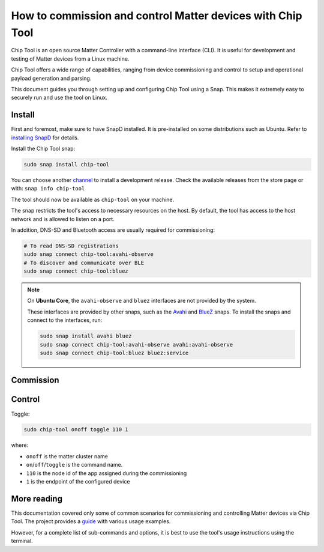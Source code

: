 How to commission and control Matter devices with Chip Tool
===========================================================

Chip Tool is an open source Matter Controller with a command-line
interface (CLI). It is useful for development and testing of Matter
devices from a Linux machine.

Chip Tool offers a wide range of capabilities, ranging from device
commissioning and control to setup and operational payload generation
and parsing.

This document guides you through setting up and configuring Chip Tool
using a Snap. This makes it extremely easy to securely run and use the
tool on Linux.

Install
-------

First and foremost, make sure to have SnapD installed. It is
pre-installed on some distributions such as Ubuntu. Refer to
`installing SnapD <https://snapcraft.io/docs/installing-snapd>`_ for details.

Install the Chip Tool snap:

.. code:: shell

   sudo snap install chip-tool

You can choose another `channel <https://snapcraft.io/docs/channels>`_ to install a development release.
Check the available releases from the store page or with: ``snap info chip-tool`` 

The tool should now be available as ``chip-tool`` on your machine.

The snap restricts the tool's access to necessary resources on the host.
By default, the tool has access to the host network and is allowed to listen
on a port.

In addition, DNS-SD and Bluetooth access are usually required for commissioning:

.. code:: shell

   # To read DNS-SD registrations
   sudo snap connect chip-tool:avahi-observe
   # To discover and communicate over BLE
   sudo snap connect chip-tool:bluez

.. TODO: For details on the interfaces, refer to Chip Tool's connections (explanation)

.. note::

   On **Ubuntu Core**, the ``avahi-observe`` and ``bluez`` interfaces 
   are not provided by the system.

   These interfaces are provided by other snaps, such as the
   `Avahi <https://snapcraft.io/avahi>`_ and
   `BlueZ <https://snapcraft.io/bluez>`_ snaps. To install the snaps
   and connect to the interfaces, run:

   .. code:: shell

      sudo snap install avahi bluez
      sudo snap connect chip-tool:avahi-observe avahi:avahi-observe
      sudo snap connect chip-tool:bluez bluez:service



Commission
----------

.. tabs::

   .. tab:: WiFi/Ethernet
      Discover using DNS-SD and pair:

      .. code:: shell

         sudo chip-tool pairing onnetwork 110 20202021

      where:

      -  ``110`` is the node id being assigned to the device
      -  ``20202021`` is the pin code set on the device
   
   .. tab:: Thread
      To commission a Thread device advertising itself over BLE,
      you need an active Thread network (formed by a Thread Border Router) and a Bluetooth interface.
      Chip Tool discovers the Thread Border Router via DNS-SD and communicates
      with it over WiFi/Ethernet network.


      Here, we assume the use of OpenThread implementation of the Thread Border Router.

      1. Obtain the Active Operational Dataset for the existing Thread network:

      .. tabs::

         .. tab:: Snap
            .. code:: shell
               
               sudo openthread-border-router.ot-ctl dataset active -x

         .. tab:: Docker
            .. code:: shell

               sudo docker exec -it otbr sh -c "sudo ot-ctl dataset active -x"

         .. tab:: Native
            .. code:: shell

               sudo ot-ctl dataset active -x

      The `dataset <https://openthread.io/reference/cli/concepts/dataset>`__ is encoded in hex and contains several values including the network's security key. 

      .. TODO: Link to Explanation

      2. Discover over Bluetooth Low Energy (BLE) and pair:

      .. code:: shell

         sudo chip-tool pairing ble-thread 110 hex:0e08...f7f8 20202021 3840

      where:

      -  ``110`` is the node id being assigned to the device
      -  ``0e08...f7f8`` is the Thread network credential operational dataset,
         truncated for readability.
      -  ``20202021`` is the pin code set on the device
      -  ``3840`` is the discriminator id


Control
-------

Toggle:

.. code:: shell

   sudo chip-tool onoff toggle 110 1

where:

-  ``onoff`` is the matter cluster name
-  ``on``/``off``/``toggle`` is the command name.
-  ``110`` is the node id of the app assigned during the commissioning
-  ``1`` is the endpoint of the configured device

More reading
------------

This documentation covered only some of common scenarios for commissioning and
controlling Matter devices via Chip Tool. 
The project provides a
`guide <https://github.com/project-chip/connectedhomeip/blob/master/docs/guides/chip_tool_guide.md#using-chip-tool-for-matter-device-testing>`__
with various usage examples. 

However, for a complete list of sub-commands and options, it is best to use the tool's usage instructions using the terminal.
